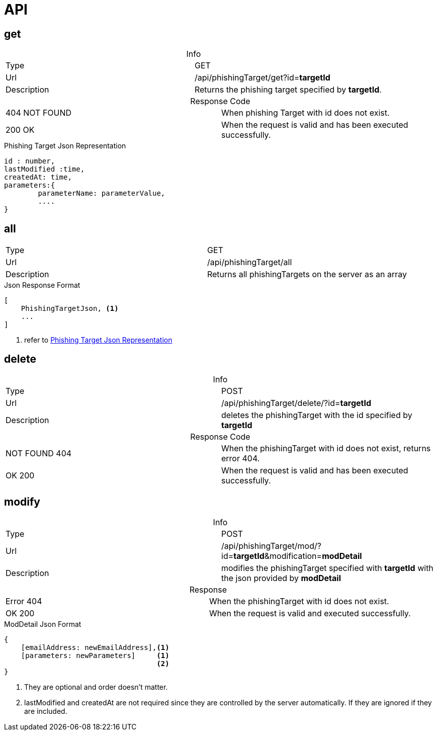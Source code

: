 = API
:table-caption!:

== get

.Info
[cols="2*"]
|====

|Type
|GET

|Url
|/api/phishingTarget/get?id=*targetId*

|Description
|Returns the phishing target specified by *targetId*.
|====

.Response Code
[cols="2*"]
|====
|404 NOT FOUND
|When phishing Target with id does not exist.
|200 OK
|When the request is valid and has been executed successfully.
|====

[#PhishingTargetJson]
.Phishing Target Json Representation
[source]
----

id : number,
lastModified :time,
createdAt: time,
parameters:{
        parameterName: parameterValue,
        ....
}

----
== all

[cols="2*"]
|====

|Type
|GET

|Url
|/api/phishingTarget/all

|Description
|Returns all phishingTargets on the server as an array
|====

.Json Response Format
[source]
----
[
    PhishingTargetJson, <1>
    ...
]
----
<1> refer to <<PhishingTargetJson,Phishing Target Json Representation>>

== delete

.Info
[cols="2*"]
|====

|Type
|POST

|Url
|/api/phishingTarget/delete/?id=*targetId*

|Description
|deletes the phishingTarget with the id specified by *targetId*

|====

.Response Code
[cols="2*"]
|====
|NOT FOUND 404
|When the phishingTarget with id does not exist, returns error 404.

|OK 200
|When the request is valid and has been executed successfully.
|====

== modify

.Info
[cols="2*"]
|====

|Type
|POST

|Url
|/api/phishingTarget/mod/?id=*targetId*&modification=*modDetail*

|Description
|modifies the phishingTarget specified with *targetId* with the json provided by *modDetail*
|====

.Response
[cols="2*"]
|====
|Error 404
|When the phishingTarget with id does not exist.
|OK 200
|When the request is valid and executed successfully.
|====

.ModDetail Json Format
[source]
----
{
    [emailAddress: newEmailAddress],<1>
    [parameters: newParameters]     <1>
                                    <2>
}
----
<1> They are optional and order doesn't matter.
<2> lastModified and createdAt are not required since they are controlled by the server automatically.
If they are ignored if they are included.
